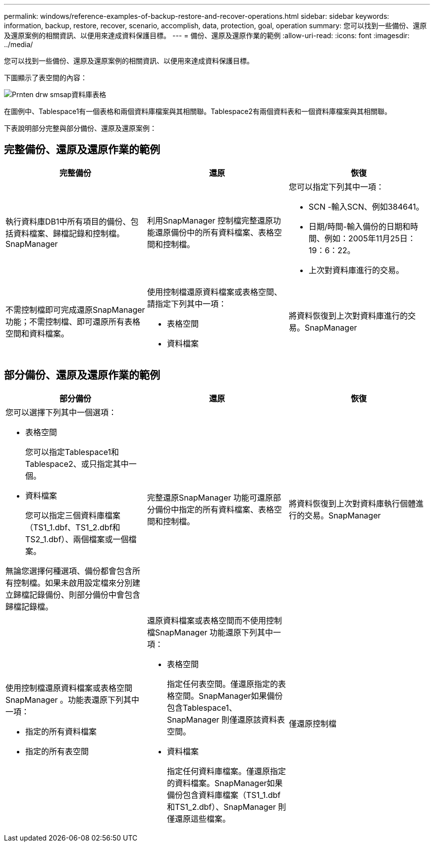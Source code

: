 ---
permalink: windows/reference-examples-of-backup-restore-and-recover-operations.html 
sidebar: sidebar 
keywords: information, backup, restore, recover, scenario, accomplish, data, protection, goal, operation 
summary: 您可以找到一些備份、還原及還原案例的相關資訊、以便用來達成資料保護目標。 
---
= 備份、還原及還原作業的範例
:allow-uri-read: 
:icons: font
:imagesdir: ../media/


[role="lead"]
您可以找到一些備份、還原及還原案例的相關資訊、以便用來達成資料保護目標。

下圖顯示了表空間的內容：

image::../media/prnt_en_drw_smo_smsap_db_tables.gif[Prnten drw smsap資料庫表格]

在圖例中、Tablespace1有一個表格和兩個資料庫檔案與其相關聯。Tablespace2有兩個資料表和一個資料庫檔案與其相關聯。

下表說明部分完整與部分備份、還原及還原案例：



== 完整備份、還原及還原作業的範例

|===
| 完整備份 | 還原 | 恢復 


 a| 
執行資料庫DB1中所有項目的備份、包括資料檔案、歸檔記錄和控制檔。SnapManager
 a| 
利用SnapManager 控制檔完整還原功能還原備份中的所有資料檔案、表格空間和控制檔。
 a| 
您可以指定下列其中一項：

* SCN -輸入SCN、例如384641。
* 日期/時間-輸入備份的日期和時間、例如：2005年11月25日：19：6：22。
* 上次對資料庫進行的交易。




 a| 
不需控制檔即可完成還原SnapManager 功能；不需控制檔、即可還原所有表格空間和資料檔案。



 a| 
使用控制檔還原資料檔案或表格空間、請指定下列其中一項：

* 表格空間
* 資料檔案

 a| 
將資料恢復到上次對資料庫進行的交易。SnapManager



 a| 
無需控制文件即可還原資料檔案或表格空間SnapManager可還原下列其中一項：

* 表格空間
* 資料檔案




 a| 
僅還原控制檔

|===


== 部分備份、還原及還原作業的範例

|===
| 部分備份 | 還原 | 恢復 


 a| 
您可以選擇下列其中一個選項：

* 表格空間
+
您可以指定Tablespace1和Tablespace2、或只指定其中一個。

* 資料檔案
+
您可以指定三個資料庫檔案（TS1_1.dbf、TS1_2.dbf和TS2_1.dbf）、兩個檔案或一個檔案。



無論您選擇何種選項、備份都會包含所有控制檔。如果未啟用設定檔來分別建立歸檔記錄備份、則部分備份中會包含歸檔記錄檔。
 a| 
完整還原SnapManager 功能可還原部分備份中指定的所有資料檔案、表格空間和控制檔。
 a| 
將資料恢復到上次對資料庫執行個體進行的交易。SnapManager



 a| 
使用控制檔還原資料檔案或表格空間SnapManager 。功能表還原下列其中一項：

* 指定的所有資料檔案
* 指定的所有表空間

 a| 
還原資料檔案或表格空間而不使用控制檔SnapManager 功能還原下列其中一項：

* 表格空間
+
指定任何表空間。僅還原指定的表格空間。SnapManager如果備份包含Tablespace1、SnapManager 則僅還原該資料表空間。

* 資料檔案
+
指定任何資料庫檔案。僅還原指定的資料檔案。SnapManager如果備份包含資料庫檔案（TS1_1.dbf和TS1_2.dbf）、SnapManager 則僅還原這些檔案。


 a| 
僅還原控制檔

|===